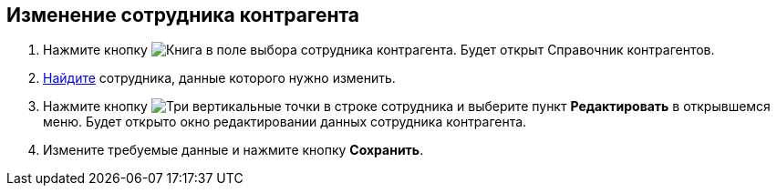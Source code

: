 
== Изменение сотрудника контрагента

. Нажмите кнопку image:buttons/bt_selector_book.png[Книга] в поле выбора сотрудника контрагента. Будет открыт Справочник контрагентов.
. xref:SearchByPartners.adoc[Найдите] сотрудника, данные которого нужно изменить.
. Нажмите кнопку image:buttons/verticalDots.png[Три вертикальные точки] в строке сотрудника и выберите пункт [.ph .uicontrol]*Редактировать* в открывшемся меню. Будет открыто окно редактировании данных сотрудника контрагента.
. Измените требуемые данные и нажмите кнопку [.ph .uicontrol]*Сохранить*.
